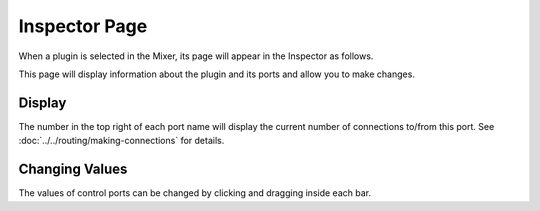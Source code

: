 .. This is part of the Zrythm Manual.
   Copyright (C) 2019-2020 Alexandros Theodotou <alex at zrythm dot org>
   See the file index.rst for copying conditions.

.. _plugin-inspector-page:

Inspector Page
==============

When a plugin is selected in the Mixer, its
page will appear in the Inspector as follows.

.. image:: /_static/img/plugin_inspector.png
   :align: center

This page will display information about the
plugin and its ports and allow you to make
changes.

Display
-------
The number in the top right of each port name will
display the current number of connections to/from
this port. See
:doc:`../../routing/making-connections` for details.

Changing Values
---------------

The values of control ports can be changed by
clicking and dragging inside each bar.
